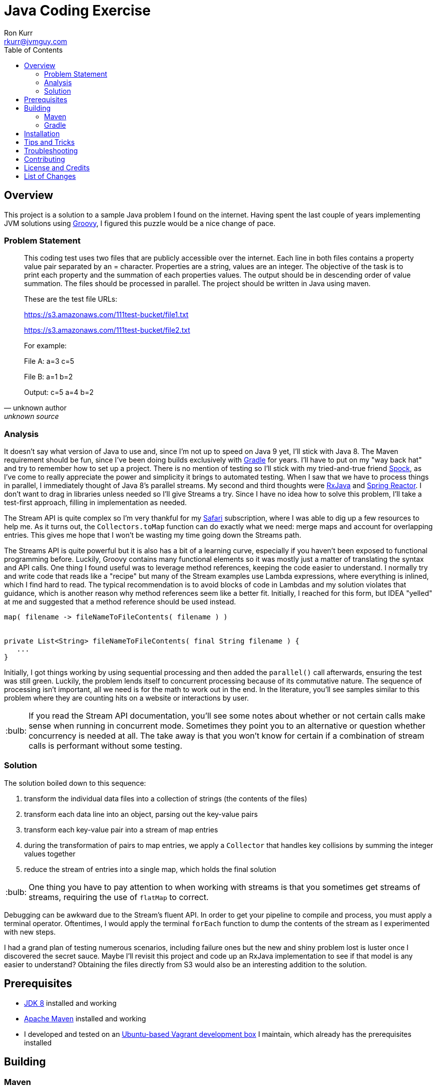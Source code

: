 :toc:
:toc-placement!:

:note-caption: :information_source:
:tip-caption: :bulb:
:important-caption: :heavy_exclamation_mark:
:warning-caption: :warning:
:caution-caption: :fire:

= Java Coding Exercise
Ron Kurr <rkurr@jvmguy.com>


toc::[]

== Overview
This project is a solution to a sample Java problem I found on the internet.  Having spent the last couple of years implementing JVM solutions using http://groovy-lang.org/[Groovy], I figured this puzzle would be a nice change of pace.

=== Problem Statement
[quote, unknown author, unknown source]
____
This coding test uses two files that are publicly accessible over the internet. Each line in both files contains a property value pair separated by an = character. Properties are a string, values are an integer.  The objective of the task is to print each property and the summation of each properties values. The output should be in descending order of value summation.  The files should be processed in parallel. The project should be written in Java using maven.

These are the test file URLs:

https://s3.amazonaws.com/111test-bucket/file1.txt

https://s3.amazonaws.com/111test-bucket/file2.txt

For example:

File A:
a=3
c=5

File B:
a=1
b=2

Output:
c=5
a=4
b=2
____


=== Analysis
It doesn't say what version of Java to use and, since I'm not up to speed on Java 9 yet, I'll stick with Java 8.  The Maven requirement should be fun, since I've been doing builds exclusively with https://gradle.org/[Gradle] for years.  I'll have to put on my "way back hat" and try to remember how to set up a project.  There is no mention of testing so I'll stick with my tried-and-true friend http://spockframework.org/[Spock], as I've come to really appreciate the power and simplicity it brings to automated testing. When I saw that we have to process things in parallel, I immediately thought of Java 8's parallel streams. My second and third thoughts were https://github.com/ReactiveX/RxJava[RxJava] and https://projectreactor.io/[Spring Reactor]. I don't want to drag in libraries unless needed so I'll give Streams a try.  Since I have no idea how to solve this problem,  I'll take a test-first approach, filling in implementation as needed.

The Stream API is quite complex so I'm very thankful for my https://www.safaribooksonline.com/[Safari] subscription, where I was able to dig up a few resources to help me.  As it turns out, the `Collectors.toMap` function can do exactly what we need: merge maps and account for overlapping entries.  This gives me hope that I won't be wasting my time going down the Streams path.

The Streams API is quite powerful but it is also has a bit of a learning curve, especially if you haven't been exposed to functional programming before.  Luckily, Groovy contains many functional elements so it was mostly just a matter of translating the syntax and API calls.  One thing I found useful was to leverage method references, keeping the code easier to understand.  I normally try and write code that reads like a "recipe" but many of the Stream examples use Lambda expressions, where everything is inlined, which I find hard to read.  The typical recommendation is to avoid blocks of code in Lambdas and my solution violates that guidance, which is another reason why method references seem like a better fit.  Initially, I reached for this form, but IDEA "yelled" at me and suggested that a method reference should be used instead.

----
map( filename -> fileNameToFileContents( filename ) )


private List<String> fileNameToFileContents( final String filename ) {
   ...
}
----

Initially, I got things working by using sequential processing and then added the `parallel()` call afterwards, ensuring the test was still green.  Luckily, the problem lends itself to concurrent processing because of its commutative nature.  The sequence of processing isn't important, all we need is for the math to work out in the end.  In the literature, you'll see samples similar to this problem where they are counting hits on a website or interactions by user.

TIP: If you read the Stream API documentation, you'll see some notes about whether or not certain calls make sense when running in concurrent mode.  Sometimes they point you to an alternative or question whether concurrency is needed at all.  The take away is that you won't know for certain if a combination of stream calls is performant without some testing.

=== Solution
The solution boiled down to this sequence:

. transform the individual data files into a collection of strings (the contents of the files)
. transform each data line into an object, parsing out the key-value pairs
. transform each key-value pair into a stream of map entries
. during the transformation of pairs to map entries, we apply a `Collector` that handles key collisions by summing the integer values together
. reduce the stream of entries into a single map, which holds the final solution

TIP: One thing you have to pay attention to when working with streams is that you sometimes get streams of streams, requiring the use of `flatMap` to correct.

Debugging can be awkward due to the Stream's fluent API.  In order to get your pipeline to compile and process, you must apply a terminal operator. Oftentimes, I would apply the terminal `forEach` function to dump the contents of the stream as I experimented with new steps.

I had a grand plan of testing numerous scenarios, including failure ones but the new and shiny problem lost is luster once I discovered the secret sauce.  Maybe I'll revisit this project and code up an RxJava implementation to see if that model is any easier to understand?  Obtaining the files directly from S3 would also be an interesting addition to the solution.

== Prerequisites
* http://zulu.org/[JDK 8] installed and working
* https://maven.apache.org/[Apache Maven] installed and working
* I developed and tested on an https://app.vagrantup.com/kurron/boxes/xenial-xubuntu[Ubuntu-based Vagrant development box] I maintain, which already has the prerequisites installed

== Building

=== Maven
`mvn test` will pull down any dependencies, compile the source and run the unit-tests.

TIP: The test results are in `target/surefire-reports/`.

TIP: Maven prints to stdout so you can see the results of the test in the console.

You should see something similar to this:

----
[INFO] Scanning for projects...
[INFO]
[INFO] ------------------------------------------------------------------------
[INFO] Building excercise 0.0.1-SNAPSHOT
[INFO] ------------------------------------------------------------------------
[INFO]
[INFO] --- gmavenplus-plugin:1.5:addTestSources (default) @ excercise ---
[INFO]
[INFO] --- maven-resources-plugin:2.6:resources (default-resources) @ excercise ---
[INFO] Using 'UTF-8' encoding to copy filtered resources.
[INFO] Copying 0 resource
[INFO]
[INFO] --- maven-compiler-plugin:3.3:compile (default-compile) @ excercise ---
[INFO] Changes detected - recompiling the module!
[INFO] Compiling 2 source files to /home/vagrant/GitHub/java-coding-exercise/target/classes
[INFO]
[INFO] --- maven-resources-plugin:2.6:testResources (default-testResources) @ excercise ---
[INFO] Using 'UTF-8' encoding to copy filtered resources.
[INFO] Copying 2 resources
[INFO]
[INFO] --- maven-compiler-plugin:3.3:testCompile (default-testCompile) @ excercise ---
[INFO] Nothing to compile - all classes are up to date
[INFO]
[INFO] --- gmavenplus-plugin:1.5:testCompile (default) @ excercise ---
[INFO] Using Groovy 2.4.12 to perform testCompile.
[INFO] Compiled 1 file.
[INFO]
[INFO] --- maven-surefire-plugin:2.12.4:test (default-test) @ excercise ---
[INFO] Surefire report directory: /home/vagrant/GitHub/java-coding-exercise/target/surefire-reports

-------------------------------------------------------
 T E S T S
-------------------------------------------------------
Running org.kurron.exercise.StreamSolutionUnitTest
Test results are [A:10, CD:8, B:2, C:2, Z:2]
Tests run: 1, Failures: 0, Errors: 0, Skipped: 0, Time elapsed: 0.39 sec

Results :

Tests run: 1, Failures: 0, Errors: 0, Skipped: 0

[INFO] ------------------------------------------------------------------------
[INFO] BUILD SUCCESS
[INFO] ------------------------------------------------------------------------
[INFO] Total time: 2.175 s
[INFO] Finished at: 2018-02-24T13:55:48-05:00
[INFO] Final Memory: 18M/207M
[INFO] ------------------------------------------------------------------------
----

=== Gradle
`./gradlew test` will pull down any dependencies, compile the source and run the unit-tests.

TIP: The test results are in `build/reports/tests/test/index.html`

You should see something similar to this:
----
BUILD SUCCESSFUL in 0s
4 actionable tasks: 4 up-to-date
vagrant@kal-el:~/GitHub/java-coding-exercise$ ./gradlew clean test

BUILD SUCCESSFUL in 2s
5 actionable tasks: 5 executed
----

== Installation
Nothing to install.

== Tips and Tricks

== Troubleshooting

== Contributing

== License and Credits
* This project is licensed under the http://www.apache.org/licenses/[Apache License Version 2.0, January 2004].
* https://www.petrikainulainen.net/programming/testing/writing-unit-tests-with-spock-framework-creating-a-maven-project/[Writing Unit Tests With Spock Framework: Creating a Maven Project]
* https://www.safaribooksonline.com/library/view/java-8-in/9781617291999/[Java 8 in Action: Lambdas, streams, and functional-style programming]
* https://coderwall.com/p/oflatw/merging-multiple-maps-using-java-8-streams[Merging Multiple Maps Using Java 8 Streams]

== List of Changes

